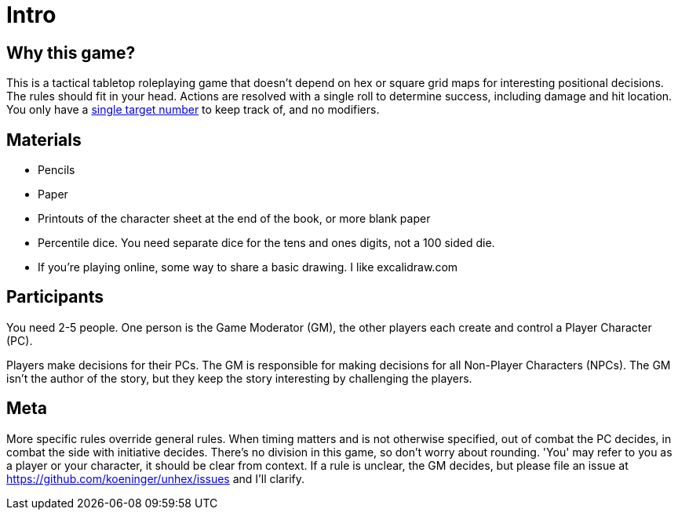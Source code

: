 [#intro]
= Intro

== Why this game?
This is a tactical tabletop roleplaying game that doesn't depend on hex or square grid maps for interesting positional decisions. The rules should fit in your head.  Actions are resolved with a single roll to determine success, including damage and hit location. You only have a <<level.adoc#level,single target number>> to keep track of, and no modifiers.

== Materials

* Pencils
* Paper
* Printouts of the character sheet at the end of the book, or more blank paper
* Percentile dice. You need separate dice for the tens and ones digits, not a 100 sided die.
* If you're playing online, some way to share a basic drawing. I like excalidraw.com

== Participants

You need 2-5 people. One person is the Game Moderator (GM), the other players each create and control a Player Character (PC).

Players make decisions for their PCs. The GM is responsible for making decisions for all Non-Player Characters (NPCs). The GM isn't the author of the story, but they keep the story interesting by challenging the players.

== Meta

More specific rules override general rules. When timing matters and is not otherwise specified, out of combat the PC decides, in combat the side with initiative decides. There's no division in this game, so don't worry about rounding. 'You' may refer to you as a player or your character, it should be clear from context. If a rule is unclear, the GM decides, but please file an issue at https://github.com/koeninger/unhex/issues and I'll clarify.

